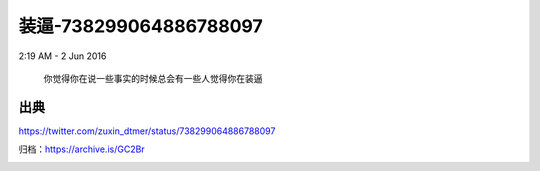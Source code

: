 装逼-738299064886788097
=======================

2:19 AM - 2 Jun 2016

  你觉得你在说一些事实的时候总会有一些人觉得你在装逼

出典
----

https://twitter.com/zuxin_dtmer/status/738299064886788097

归档：https://archive.is/GC2Br

.. image:: images/738299064886788097.png